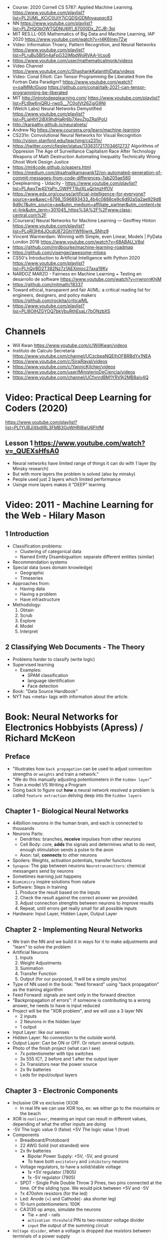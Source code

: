 - Course: 2020 Cornell CS 5787: Applied Machine Learning.
  https://www.youtube.com/playlist?list=PL2UML_KCiC0UlY7iCQDSiGDMovaupqc83
- NN https://www.youtube.com/playlist?list=PLZHQObOWTQDNU6R1_67000Dx_ZCJB-3pi
- MIT RES.LL-005 Mathematics of Big Data and Machine Learning, IAP 2020
  https://www.youtube.com/watch?v=t4K6lney7Zw
- Video: Information Thoery, Pattern Recognition, and Neural Networks
  https://www.youtube.com/playlist?list=PLruBu5BI5n4aFpG32iMbdWoRVAA-Vcso6
- https://www.youtube.com/user/mathematicalmonk/videos
- Video Channel
  https://www.youtube.com/c/ShashankKalanithiData/videos
- Video: Conal Elliott: Can Tensor Programming Be Liberated from the Fortran Data Paradigm?
  https://www.youtube.com/watch?v=oaIMMclGuog
  https://github.com/conal/talk-2021-can-tensor-programming-be-liberated
- MIT http://introtodeeplearning.com/
  https://www.youtube.com/playlist?list=PLtBw6njQRU-rwp5__7C0oIVt26ZgjG9NI
- (Welch Labs) Neural Networks Demystified https://www.youtube.com/playlist?list=PLiaHhY2iBX9hdHaRr6b7XevZtgZRa1PoU
- http://karpathy.github.io/neuralnets/
- Andrew Ng https://www.coursera.org/learn/machine-learning
- CS231n: Convolutional Neural Networks for Visual Recognition http://vision.stanford.edu/teaching/cs231n/
- https://twitter.com/cfiesler/status/1336317217034612737
  Algorithms of Oppresion
  The Age of Surveillance Capitalism
  Race After Technology
  Weapons of Math Destruction
  Automating Inequality
  Technically Wrong
  Ghost Work
  Design Justice
- https://ml4code.github.io/papers.html
- https://medium.com/@satnalikamayank12/on-automated-generation-of-commit-messages-from-code-differences-7ab205ae580
- Deeplearning - Udacity - https://www.youtube.com/playlist?list=PLAwxTw4SYaPn_OWPFT9ulXLuQrImzHfOV
- https://www.edx.org/course/artificial-intelligence-for-everyone?source=aw&awc=6798_1596893433_4b4c0888ce9c6d92a5a2ae929d88d9c7&utm_source=aw&utm_medium=affiliate_partner&utm_content=text-link&utm_term=301045_https%3A%2F%2Fwww.class-central.com%2F
- [Coursera] Neural Networks for Machine Learning — Geoffrey Hinton
  https://www.youtube.com/playlist?list=PLoRl3Ht4JOcdU872GhiYWf6jwrk_SNhz9
- Vincent Warmerdam: Winning with Simple, even Linear, Models | PyData London 2018
  https://www.youtube.com/watch?v=68ABAU_V8qI
- https://github.com/mrdbourke/machine-learning-roadmap
- https://github.com/visenger/awesome-mlops
- CS50's Introduction to Artificial Intelligence with Python 2020
  https://www.youtube.com/playlist?list=PLhQjrBD2T382Nz7z1AEXmioc27axa19Kv
- NARDOZ MARZO - Fairness en Machine Learning + Testing en desarrollo de software
  https://www.youtube.com/watch?v=rrwrornKhjM
- https://github.com/mitmath/18337
- Toward ethical, transparent and fair AI/ML:
  a critical reading list for engineers, designers, and policy makers
  https://github.com/rockita/criticalML
- https://www.youtube.com/playlist?list=PLl8OlHZGYOQ7bkVbuRthEsaLr7bONzbXS
* Channels
- Will Kwan https://www.youtube.com/c/WillKwan/videos
- Instituto de Calculo Secretaria https://www.youtube.com/channel/UCzcbeaNQEIhOFBRBdYx1NEA
- https://www.youtube.com/c/SirajRaval/videos
- https://www.youtube.com/c/YannicKilcher/videos
- https://www.youtube.com/user/MinisterioDeCiencia/videos
- https://www.youtube.com/channel/UCfxnrdBM1YRV9j2MB8aiy4Q
* Video: Practical Deep Learning for Coders (2020)
https://www.youtube.com/playlist?list=PLfYUBJiXbdtRL3FMB3GoWHRI8ieU6FhfM
** Lesson 1 https://www.youtube.com/watch?v=_QUEXsHfsA0
- Neural networks have limited range of things it can do with 1 layer (by Minsky research)
- But with more layers the problem is solved (also by minsky)
- People used just 2 layers which limited performance
- Usinge more layers makes it "DEEP" learning

* Video: 2011 - Machine Learning for the Web - Hilary Mason
** 1 Introduction
- Classification problems:
  - Clustering of categorical data
  - Named Entity Disambiguation: separate different entities (similar)
- Recommendation systems
- Special data (uses domain knowledge)
  - Geographic
  - Timeseries
- Approaches from:
  - Having data
  - Having a problem
  - Have infrastructure
- Methodology:
  1) Obtain
  2) Scrub
  3) Explore
  4) Model
  5) Interpret
** 2 Classifying Web Documents - The Theory
- Problems harder to classify (write logic)
- Supervised learning
  - Examples:
    - SPAM classification
    - language identification
    - Face detection
- Book: "Data Source Handbook"
- NYT has <meta> tags with information about the article.

* Book: Neural Networks for Electronics Hobbyists (Apress) / Richard McKeon
** Preface
- "Illustrates how ~back propagation~ can be
     used to adjust connection strengths or ~weights~ and train a network."
- "We do this manually adjusting potentiometers in the ~hidden layer~"
- Train a model VS Writing a Program
- Going back to figure out *how* a neural network resolved a problem is called ~feature extraction~ delving deep into the ~hidden layers~
** Chapter 1 - Biological Neural Networks
- 44billion neurons in the human brain, and each is connected to thousands
- Neurons Parts:
  * Dendrites: branches, *receive* impulses from other neurons
  * Cell Body: core, *adds* the signals and determines what to do next,
               enough stimulation sends a pulse to the axon
  * Axon: tail, *connects* to other neurons
- Spoilers: Weights, activation potentials, transfer functions
- ~Synapse~: The gap between neurons
  ~Neurotransmitters~: chemical messangers send by neurons
- Sometimes learning just happens
- ~Biomimicry~ inspire solutions from nature
- Software: Steps in training
  1) Produce the result based on the inputs
  2) Check the result against the correct answer we provided.
  3) Adjust connection strenghts between neurons to improve results
  4) Repeat, until errors get really small for all possible inputs
- Hardware: Input Layer, Hidden Layer, Output Layer
** Chapter 2 - Implementing Neural Networks
- We train the NN and we build it in ways for it to
  make adjustments and "learn" to solve the problem
- Artificial Neurons
  1) Inputs
  2) Weight Adjustments
  3) Summation
  4) Transfer Function
  5) Output (for our purposed, it will be a simple yes/no)
- Type of NN used in the book:
  "feed forward" using "back propagation" as the training algorithm
- Feed Forward: signals are sent only in the forward direction
- "Backpropagation of errors": if someone is contributing to a wrong answer, he needs to have is input reduced
- Project will be the "XOR problem", and we will use a 3 layer NN
  - 2 inputs
  - 2 Neurons in the hidden layer
  - 1 output
- Input Layer: like our senses
- Hidden Layer: No connection to the outside world.
- Output Layer: Can be ON or OFF. Or return several outputs.
- Photo of the finish project (what can I see)
  - 7x potentiometer with tips switches
  - 3x 555 IC?, 2 before and 1 after the output layer
  - 2x Transistors near the power source
  - 2x 9v batteries
  - Leds for input/output layers
** Chapter 3 - Electronic Components
- Inclusive OR vs exclusive (X)OR
  - In real life we can use XOR too, ex: we either go to the mountains or the beach
- XOR is ~nonlinear~, meaning an input can result in different values, depending of what the other inputs are doing
- -5V The logic value 0 (false)
  +5V The logic value 1 (true)
- Components
  * Breadboard/Protoboard
  * 22 AWG Solid (not stranded) wire
  * 2x 9v batteries
    - Bipolar Power Supply: +5V, -5V, and ground
    - To have both ~excitatory~ and ~inhibitory~ neurons
  * Voltage regulators, to have a solid/stable voltage
    * 1x +5V regulator (7805)
    * 1x -5V regulator (7905)
  * SPDT - Single Pole Double Throw
    3 Pines, two pins connected at the time.
    Of the sliding type.
    We would pick between +5V and -5V
  * ?x 470ohm resistors (for the led)
  * Led: Anode (+) and Cathode(- aka shorter leg)
  * 10-turn potentiometers: 100K
  * CA3130 op amps, simulate the neurons
    - Tie + and - rails
    - ~activation threshold~ PIN to two-resistor voltage divider
    - ~input~ the output of the summing circuit
- ~Voltage divider~, when a voltage is dropped due resistors between terminals of a power supply
  - 1 resistor can't be measure
  - 2 resistor IF equal half the voltage
  - 1 potentiometer
- We use a ~passive averager~, a type of voltage divider
  If the resistors are the same value:
  - Vout = (V1+V2)/2
  - Vout = (V1+V2+V3)/3
  - See neuron's ~threshold value~ and ~transfer function~
- Op amps usage, as a comparator:
  - If 3>2, output will be HIGH
  - if 3<2, output will be LOW
- There is a *Neuron Y* called ~inhibitory~ neuron
** Chapter 4 - Building the Network
- Cables Color
  * Red   +5V
  * Black GND
  * Blue  -5V
  * Yellow for signals
- Input Layer
  - 2x switches
  - 2x 470ohm
  - 2x led
- Hidden Layer
  - 2x Op amps
    - Threshold: Constant Voltage divider between 100K and 22K, from +V and GND
    - Input: Variable Passive Averager from both inputs layer neurons
- Output Layer
  - Same as a Neuron in Hidden
  - a LED to the outpu
** Chapter 5 - Training with Back Propagation
* Book: Loving Common Lisp, or the Savvy Programmer's
** Backpropagation Neural Networks
- Trained by  applying training inputs to the networks
- Compare differences/errors between
  1) Propagated values
  2) Training data values
- We magnitude of these errors are used to adjust the weights in the network
- Some problems while trying to find "good enough" weights
  1) (Randomness) Sometimes he accumulated error at a *local minimum* is too large, is best to restart the training
  2) (Memory) If we have enough *memory* and with not enough data, we might just memorize the training data.
     Memory=weights. Start using a small network.
- The ~activation values~ of individual neurons are limited to the range [0,1].
  - Sum of the activation values of neurons in the previous layer *times* the values of the connecting weights and then
    Using *sigmoid* function to map the sums to desired range.
* Book: Grokking Deep Learning
https://github.com/iamtrask/Grokking-Deep-Learning
